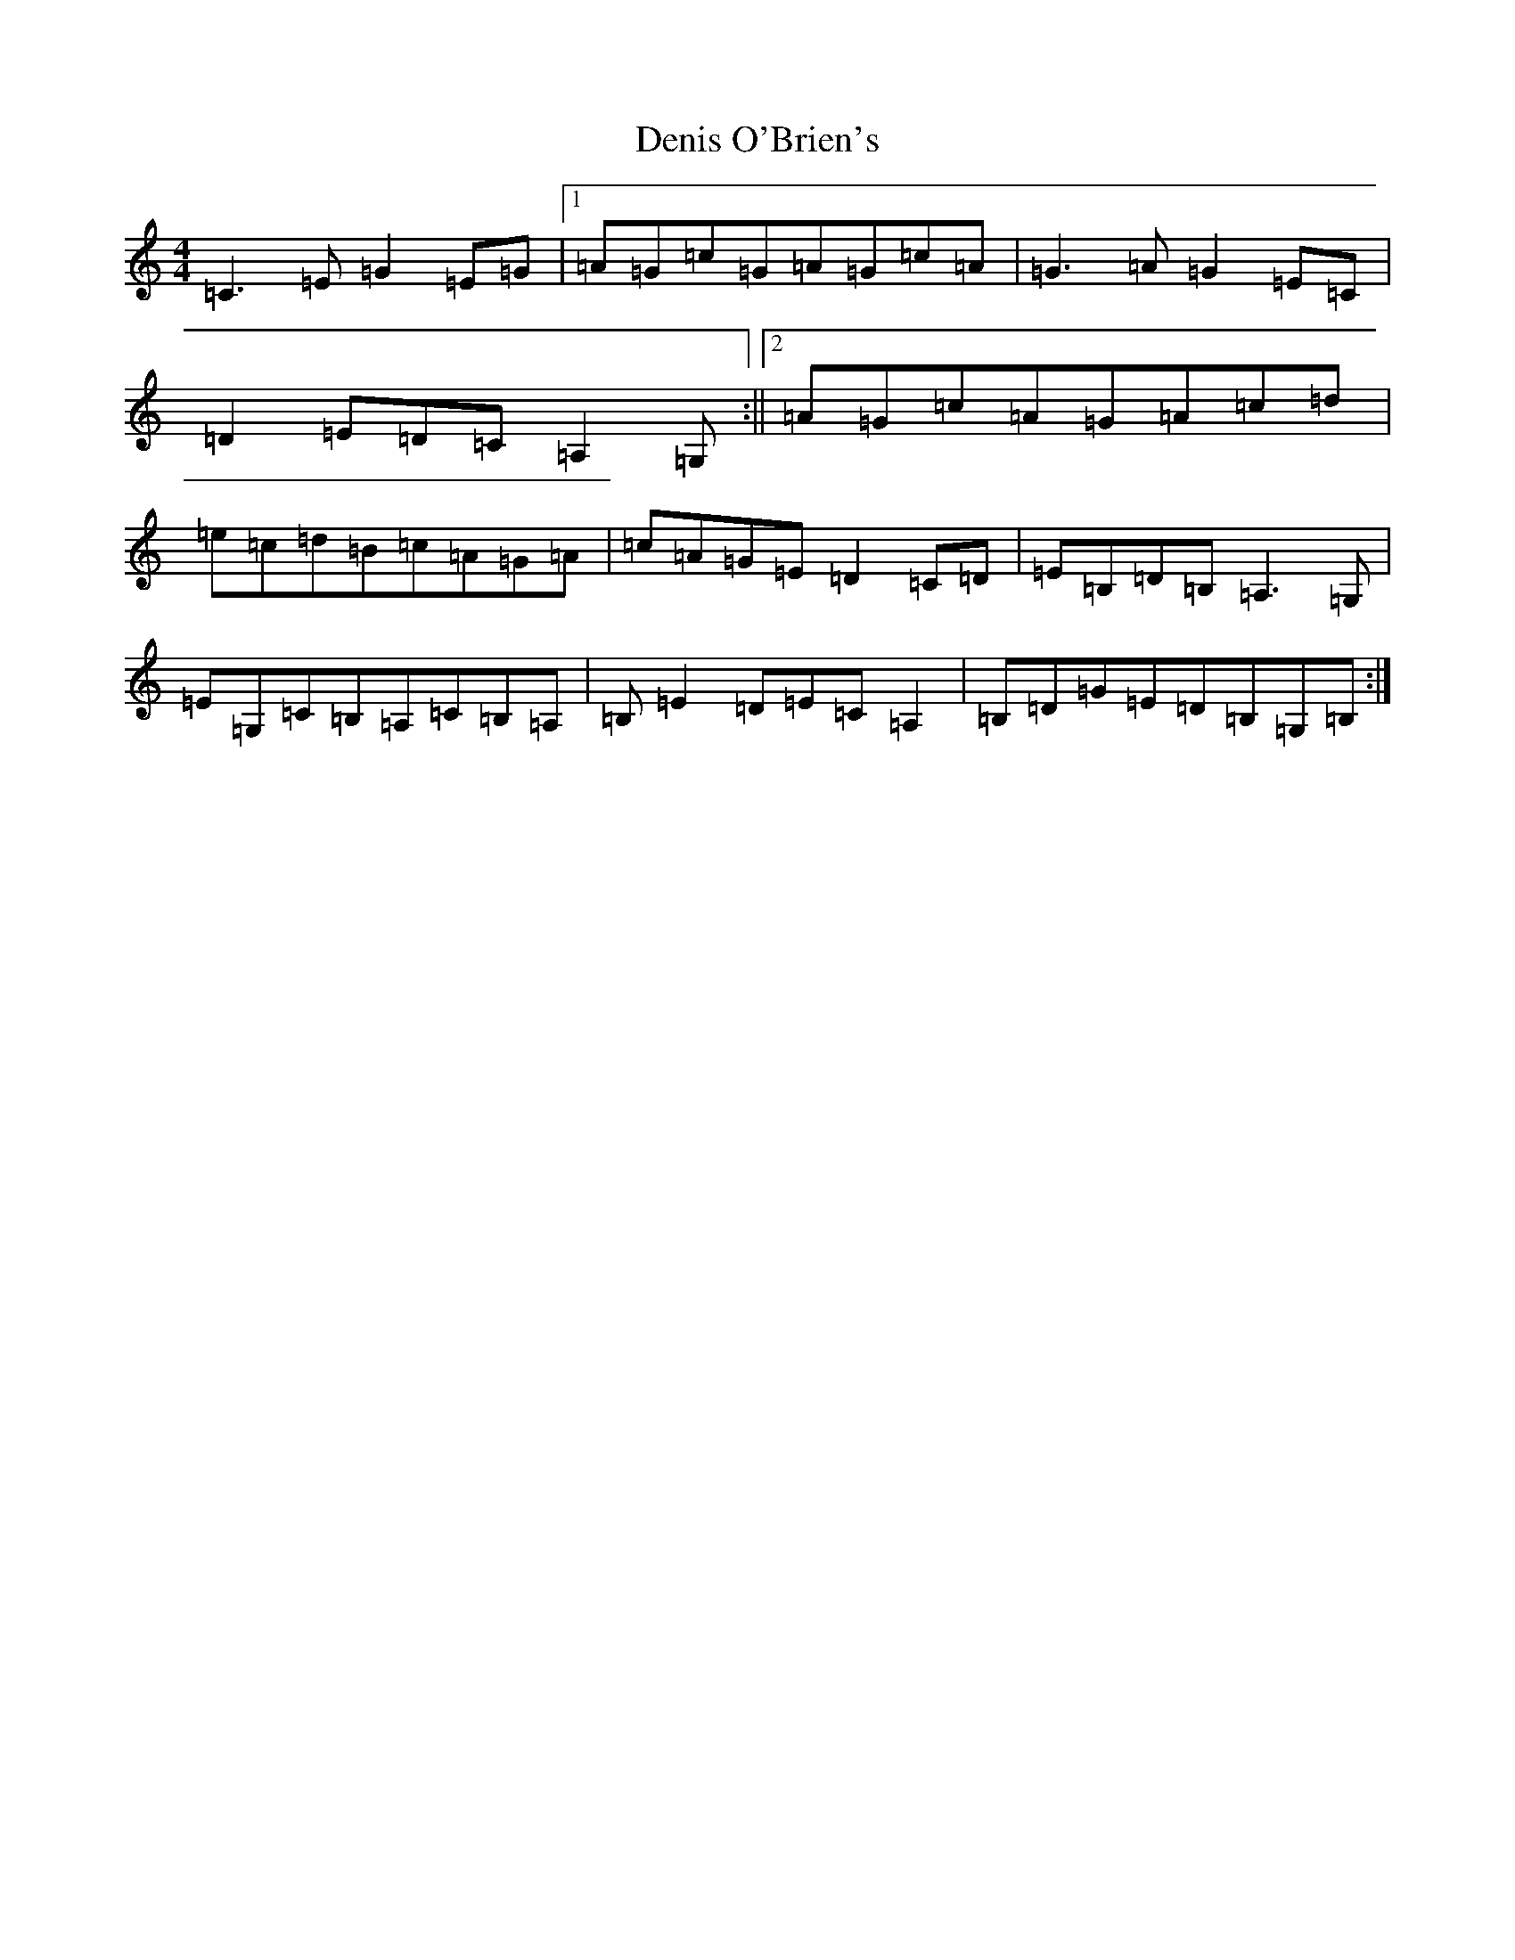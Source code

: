 X: 5075
T: Denis O'Brien's
S: https://thesession.org/tunes/8456#setting8456
R: reel
M:4/4
L:1/8
K: C Major
=C3=E=G2=E=G|1=A=G=c=G=A=G=c=A|=G3=A=G2=E=C|=D2=E=D=C=A,2=G,:||2=A=G=c=A=G=A=c=d|=e=c=d=B=c=A=G=A|=c=A=G=E=D2=C=D|=E=B,=D=B,=A,3=G,|=E=G,=C=B,=A,=C=B,=A,|=B,=E2=D=E=C=A,2|=B,=D=G=E=D=B,=G,=B,:|